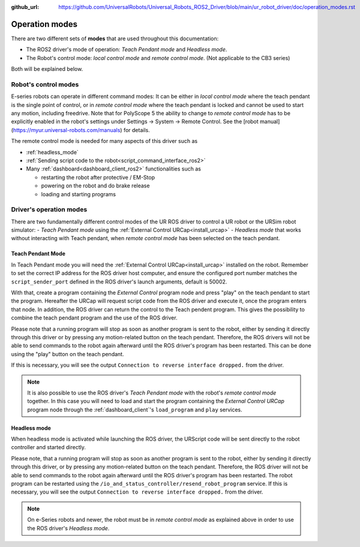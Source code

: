 :github_url: https://github.com/UniversalRobots/Universal_Robots_ROS2_Driver/blob/main/ur_robot_driver/doc/operation_modes.rst

.. _operation_modes:

Operation modes
==================

There are two different sets of **modes** that are used throughout this documentation:

- The ROS2 driver's mode of operation: *Teach Pendant mode* and *Headless mode*.
- The Robot's control mode: *local control mode* and *remote control mode*. (Not applicable to the CB3 series)

Both will be explained below.

Robot's control modes
---------------------
E-series robots can operate in different command modes: It can be either in *local control mode* where the teach pendant is the single point of control, or in *remote control mode* where the teach pendant is locked and cannot be used to start any motion, including freedrive. Note that for PolyScope 5 the ability to change to *remote control mode* has to be explicitly enabled in the robot's settings under Settings -> System -> Remote Control. See the [robot manual](https://myur.universal-robots.com/manuals) for details.

The remote control mode is needed for many aspects of this driver such as

- :ref:`headless_mode`
- :ref:`Sending script code to the robot<script_command_interface_ros2>`
- Many :ref:`dashboard<dashboard_client_ros2>` functionalities such as

  - restarting the robot after protective / EM-Stop
  - powering on the robot and do brake release
  - loading and starting programs


Driver's operation modes
------------------------

There are two fundamentally different control modes of the UR ROS driver to control a UR robot or the URSim robot simulator:
- *Teach Pendant mode* using the :ref:`External Control URCap<install_urcap>`
- *Headless mode* that works without interacting with Teach pendant, when *remote control mode* has been selected on the teach pendant.

.. _teach_pendant_mode:

Teach Pendant Mode
^^^^^^^^^^^^^^^^^^^^^

In Teach Pendant mode you will need the :ref:`External Control URCap<install_urcap>`
installed on the robot. Remember to set the correct IP address for the ROS driver host computer, and ensure the configured port number matches the ``script_sender_port`` defined in the ROS driver's launch arguments, default is 50002.

With that, create a program containing the *External Control* program node and press "play" on the teach pendant to start the program.
Hereafter the URCap will request script code from the ROS driver and execute it, once the program enters that node. In addition, the ROS driver can return the control to the Teach pendent program. This gives the possibility to combine the teach pendant program and the use of the ROS driver.

Please note that a running program will stop as soon as another program is sent to the robot, either by sending it directly through this driver or by pressing any motion-related button on the teach pendant. Therefore, the ROS drivers will not be able to send commands to the robot again afterward until the ROS driver's program has been restarted. This can be done using the "play" button on the teach pendant.

If this is necessary, you will see the output ``Connection to reverse interface dropped.`` from the driver.

.. note::
   It is also possible to use the ROS driver's *Teach Pendant mode* with the robot's *remote control
   mode* together. In this case you will need to load and start the program containing the *External
   Control URCap* program node through the :ref:`dashboard_client`'s ``load_program`` and ``play``
   services.

.. _headless_mode:

Headless mode
^^^^^^^^^^^^^

When headless mode is activated while launching the ROS driver, the URScript code will be sent directly to the robot controller and started directly.

Please note, that a running program will stop as soon as another program is sent to the robot, either by sending it directly through this driver, or by pressing any motion-related button on the teach pendant. Therefore, the ROS driver will not be able to send commands to the robot again afterward until the ROS driver's program has been restarted.
The robot program can be restarted using the ``/io_and_status_controller/resend_robot_program`` service.
If this is necessary, you will see the output ``Connection to reverse interface dropped.`` from the driver.

.. note::
   On e-Series robots and newer, the robot must be in *remote control mode* as explained above in order to use the
   ROS driver's *Headless mode*.
